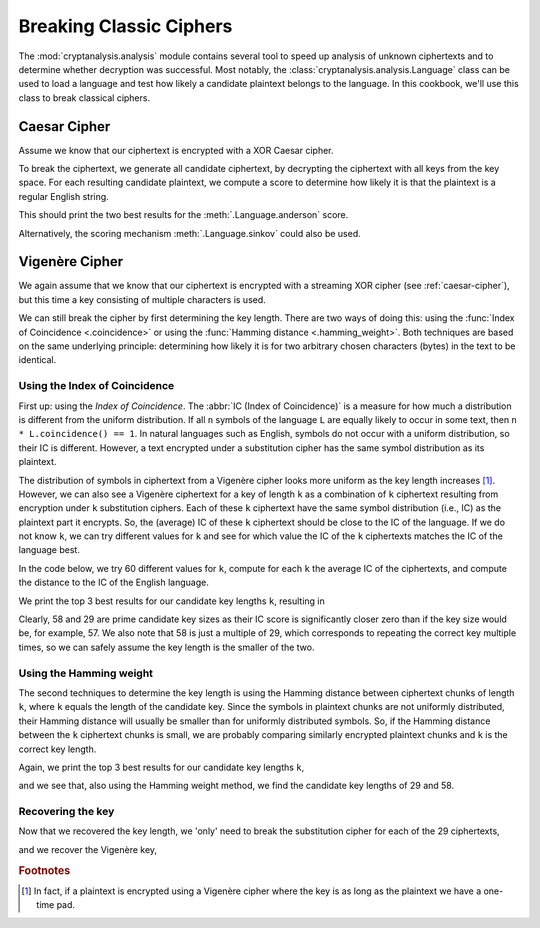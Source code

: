 Breaking Classic Ciphers
========================
The :mod:`cryptanalysis.analysis` module contains several tool to speed up
analysis of unknown ciphertexts and to determine whether decryption was
successful. Most notably, the :class:`cryptanalysis.analysis.Language` class
can be used to load a language and test how likely a candidate plaintext
belongs to the language. In this cookbook, we'll use this class to break
classical ciphers.

.. testsetup:: caesar, vigenere

   import base64
   import itertools
   import statistics

   import cryptanalysis.analysis
   from cryptanalysis.analysis import hamming_weight, Language

.. _caesar-cipher:

Caesar Cipher
-------------
Assume we know that our ciphertext is encrypted with a XOR Caesar cipher.

.. testcode:: caesar, vigenere

   def xor(key, string):
      return bytes([a ^ b for a, b in zip(itertools.cycle(key), string)])

To break the ciphertext, we generate all candidate ciphertext, by decrypting
the ciphertext with all keys from the key space. For each resulting candidate
plaintext, we compute a score to determine how likely it is that the plaintext
is a regular English string.

.. testcode:: caesar, vigenere

   def break_caesar(ct, language):
       candidates = []
       for key in range(1, 256):
           key = key.to_bytes(1, 'big')
           pt = xor(key, ct)

           candidate = pt.decode(errors='replace')
           if candidate.count('�') / len(candidate) > 0.10:
               # couldn't decode more than 10% of the bytes
               # unlikely that this is a correct decryption
               continue

           # The default Language configuration for English does not
           # distinguish between lowercase and uppercase letters, and only
           # contains the uppercase variant. We therefore convert the string to
           # uppercase.
           score = language.anderson(candidate.upper())

           candidates.append((score, key, candidate))

       return sorted(candidates)


   ct = '1b37373331363f78151b7f2b783431333d78397828372d363c78373e783a393b3736'
   ct = bytes.fromhex(ct)
   eng = Language('en')  # note: 'en' is the default

   print(break_caesar(ct, eng)[-2:])

This should print the two best results for the :meth:`.Language.anderson`
score.

.. testoutput:: caesar, vigenere
   :options: +NORMALIZE_WHITESPACE

   [(-241.2954743247932, b'X', "Cooking MC's like a pound of bacon"),
    (-241.2954743247932, b'x', 'cOOKING\x00mc\x07S\x00LIKE\x00A\x00POUND\x00OF\x00BACON')]

Alternatively, the scoring mechanism :meth:`.Language.sinkov` could also be
used.

Vigenère Cipher
---------------
We again assume that we know that our ciphertext is encrypted with a streaming
XOR cipher (see :ref:`caesar-cipher`), but this time a key consisting of
multiple characters is used.

.. testcode:: vigenere

   ct = 'HUIfTQsPAh9PE048GmllH0kcDk4TAQsHThsBFkU2AB4BSWQgVB0dQzNTTmVS' \
        'BgBHVBwNRU0HBAxTEjwMHghJGgkRTxRMIRpHKwAFHUdZEQQJAGQmB1MANxYG' \
        'DBoXQR0BUlQwXwAgEwoFR08SSAhFTmU+Fgk4RQYFCBpGB08fWXh+amI2DB0P' \
        'QQ1IBlUaGwAdQnQEHgFJGgkRAlJ6f0kASDoAGhNJGk9FSA8dDVMEOgFSGQEL' \
        'QRMGAEwxX1NiFQYHCQdUCxdBFBZJeTM1CxsBBQ9GB08dTnhOSCdSBAcMRVhI' \
        'CEEATyBUCHQLHRlJAgAOFlwAUjBpZR9JAgJUAAELB04CEFMBJhAVTQIHAh9P' \
        'G054MGk2UgoBCVQGBwlTTgIQUwg7EAYFSQ8PEE87ADpfRyscSWQzT1QCEFMa' \
        'TwUWEXQMBk0PAg4DQ1JMPU4ALwtJDQhOFw0VVB1PDhxFXigLTRkBEgcKVVN4' \
        'Tk9iBgELR1MdDAAAFwoFHww6Ql5NLgFBIg4cSTRWQWI1Bk9HKn47CE8BGwFT' \
        'QjcEBx4MThUcDgYHKxpUKhdJGQZZVCFFVwcDBVMHMUV4LAcKQR0JUlk3TwAm' \
        'HQdJEwATARNFTg5JFwQ5C15NHQYEGk94dzBDADsdHE4UVBUaDE5JTwgHRTkA' \
        'Umc6AUETCgYAN1xGYlUKDxJTEUgsAA0ABwcXOwlSGQELQQcbE0c9GioWGgwc' \
        'AgcHSAtPTgsAABY9C1VNCAINGxgXRHgwaWUfSQcJABkRRU8ZAUkDDTUWF01j' \
        'OgkRTxVJKlZJJwFJHQYADUgRSAsWSR8KIgBSAAxOABoLUlQwW1RiGxpOCEtU' \
        'YiROCk8gUwY1C1IJCAACEU8QRSxORTBSHQYGTlQJC1lOBAAXRTpCUh0FDxhU' \
        'ZXhzLFtHJ1JbTkoNVDEAQU4bARZFOwsXTRAPRlQYE042WwAuGxoaAk5UHAoA' \
        'ZCYdVBZ0ChQLSQMYVAcXQTwaUy1SBQsTAAAAAAAMCggHRSQJExRJGgkGAAdH' \
        'MBoqER1JJ0dDFQZFRhsBAlMMIEUHHUkPDxBPH0EzXwArBkkdCFUaDEVHAQAN' \
        'U29lSEBAWk44G09fDXhxTi0RAk4ITlQbCk0LTx4cCjBFeCsGHEETAB1EeFZV' \
        'IRlFTi4AGAEORU4CEFMXPBwfCBpOAAAdHUMxVVUxUmM9ElARGgZBAg4PAQQz' \
        'DB4EGhoIFwoKUDFbTCsWBg0OTwEbRSonSARTBDpFFwsPCwIATxNOPBpUKhMd' \
        'Th5PAUgGQQBPCxYRdG87TQoPD1QbE0s9GkFiFAUXR0cdGgkADwENUwg1DhdN' \
        'AQsTVBgXVHYaKkg7TgNHTB0DAAA9DgQACjpFX0BJPQAZHB1OeE5PYjYMAg5M' \
        'FQBFKjoHDAEAcxZSAwZOBREBC0k2HQxiKwYbR0MVBkVUHBZJBwp0DRMDDk5r' \
        'NhoGACFVVWUeBU4MRREYRVQcFgAdQnQRHU0OCxVUAgsAK05ZLhdJZChWERpF' \
        'QQALSRwTMRdeTRkcABcbG0M9Gk0jGQwdR1ARGgNFDRtJeSchEVIDBhpBHQlS' \
        'WTdPBzAXSQ9HTBsJA0UcQUl5bw0KB0oFAkETCgYANlVXKhcbC0sAGgdFUAIO' \
        'ChZJdAsdTR0HDBFDUk43GkcrAAUdRyonBwpOTkJEUyo8RR8USSkOEENSSDdX' \
        'RSAdDRdLAA0HEAAeHQYRBDYJC00MDxVUZSFQOV1IJwYdB0dXHRwNAA9PGgMK' \
        'OwtTTSoBDBFPHU54W04mUhoPHgAdHEQAZGU/OjV6RSQMBwcNGA5SaTtfADsX' \
        'GUJHWREYSQAnSARTBjsIGwNOTgkVHRYANFNLJ1IIThVIHQYKAGQmBwcKLAwR' \
        'DB0HDxNPAU94Q083UhoaBkcTDRcAAgYCFkU1RQUEBwFBfjwdAChPTikBSR0T' \
        'TwRIEVIXBgcURTULFk0OBxMYTwFUN0oAIQAQBwkHVGIzQQAGBR8EdCwRCEkH' \
        'ElQcF0w0U05lUggAAwANBxAAHgoGAwkxRRMfDE4DARYbTn8aKmUxCBsURVQf' \
        'DVlOGwEWRTIXFwwCHUEVHRcAMlVDKRsHSUdMHQMAAC0dCAkcdCIeGAxOazkA' \
        'BEk2HQAjHA1OAFIbBxNJAEhJBxctDBwKSRoOVBwbTj8aQS4dBwlHKjUECQAa' \
        'BxscEDMNUhkBC0ETBxdULFUAJQAGARFJGk9FVAYGGlMNMRcXTRoBDxNPeG43' \
        'TQA7HRxJFUVUCQhBFAoNUwctRQYFDE43PT9SUDdJUydcSWRtcwANFVAHAU5T' \
        'FjtFGgwbCkEYBhlFeFsABRcbAwZOVCYEWgdPYyARNRcGAQwKQRYWUlQwXwAg' \
        'ExoLFAAcARFUBwFOUwImCgcDDU5rIAcXUj0dU2IcBk4TUh0YFUkASEkcC3QI' \
        'GwMMQkE9SB8AMk9TNlIOCxNUHQZCAAoAHh1FXjYCDBsFABkOBkk7FgALVQRO' \
        'D0EaDwxOSU8dGgI8EVIBAAUEVA5SRjlUQTYbCk5teRsdRVQcDhkDADBFHwhJ' \
        'AQ8XClJBNl4AC1IdBghVEwARABoHCAdFXjwdGEkDCBMHBgAwW1YnUgAaRyon' \
        'B0VTGgoZUwE7EhxNCAAFVAMXTjwaTSdSEAESUlQNBFJOZU5LXHQMHE0EF0EA' \
        'Bh9FeRp5LQdFTkAZREgMU04CEFMcMQQAQ0lkay0ABwcqXwA1FwgFAk4dBkIA' \
        'CA4aB0l0PD1MSQ8PEE87ADtbTmIGDAILAB0cRSo3ABwBRTYKFhROHUETCgZU' \
        'MVQHYhoGGksABwdJAB0ASTpFNwQcTRoDBBgDUkksGioRHUkKCE5THEVCC08E' \
        'EgF0BBwJSQoOGkgGADpfADETDU5tBzcJEFMLTx0bAHQJCx8ADRJUDRdMN1RH' \
        'YgYGTi5jMURFeQEaSRAEOkURDAUCQRkKUmQ5XgBIKwYbQFIRSBVJGgwBGgtz' \
        'RRNNDwcVWE8BT3hJVCcCSQwGQx9IBE4KTwwdASEXF01jIgQATwZIPRpXKwYK' \
        'BkdEGwsRTxxDSToGMUlSCQZOFRwKUkQ5VEMnUh0BR0MBGgAAZDwGUwY7CBdN' \
        'HB5BFwMdUz0aQSwWSQoITlMcRUILTxoCEDUXF01jNw4BTwVBNlRBYhAIGhNM' \
        'EUgIRU5CRFMkOhwGBAQLTVQOHFkvUkUwF0lkbXkbHUVUBgAcFA0gRQYFCBpB' \
        'PU8FQSsaVycTAkJHYhsRSQAXABxUFzFFFggICkEDHR1OPxoqER1JDQhNEUgK' \
        'TkJPDAUAJhwQAg0XQRUBFgArU04lUh0GDlNUGwpOCU9jeTY1HFJARE4xGA4L' \
        'ACxSQTZSDxsJSw1ICFUdBgpTNjUcXk0OAUEDBxtUPRpCLQtFTgBPVB8NSRoK' \
        'SREKLUUVAklkERgOCwAsUkE2Ug8bCUsNSAhVHQYKUyI7RQUFABoEVA0dWXQa' \
        'Ry1SHgYOVBFIB08XQ0kUCnRvPgwQTgUbGBwAOVREYhAGAQBJEUgETgpPGR8E' \
        'LUUGBQgaQRIaHEshGk03AQANR1QdBAkAFwAcUwE9AFxNY2QxGA4LACxSQTZS' \
        'DxsJSw1ICFUdBgpTJjsIF00GAE1ULB1NPRpPLF5JAgJUVAUAAAYKCAFFXjUe' \
        'DBBOFRwOBgA+T04pC0kDElMdC0VXBgYdFkU2CgtNEAEUVBwTWXhTVG5SGg8e' \
        'AB0cRSo+AwgKRSANExlJCBQaBAsANU9TKxFJL0dMHRwRTAtPBRwQMAAATQcB' \
        'FlRlIkw5QwA2GggaR0YBBg5ZTgIcAAw3SVIaAQcVEU8QTyEaYy0fDE4ITlhI' \
        'Jk8DCkkcC3hFMQIEC0EbAVIqCFZBO1IdBgZUVA4QTgUWSR4QJwwRTWM='
   ct = base64.b64decode(ct)

We can still break the cipher by first determining the key length. There are
two ways of doing this: using the :func:`Index of Coincidence <.coincidence>`
or using the :func:`Hamming distance <.hamming_weight>`. Both techniques are
based on the same underlying principle: determining how likely it is for two
arbitrary chosen characters (bytes) in the text to be identical.

Using the Index of Coincidence
^^^^^^^^^^^^^^^^^^^^^^^^^^^^^^
First up: using the *Index of Coincidence*. The :abbr:`IC (Index of
Coincidence)` is a measure for how much a distribution is different from the
uniform distribution. If all ``n`` symbols of the language ``L`` are equally
likely to occur in some text, then ``n * L.coincidence() == 1``. In natural
languages such as English, symbols do not occur with a uniform distribution, so
their IC is different. However, a text encrypted under a substitution cipher
has the same symbol distribution as its plaintext.

The distribution of symbols in ciphertext from a Vigenère cipher looks more
uniform as the key length increases [#one-time-pad]_.
However, we can also see a Vigenère ciphertext for a key of length ``k`` as a
combination of ``k`` ciphertext resulting from encryption under ``k``
substitution ciphers. Each of these ``k`` ciphertext have the same symbol
distribution (i.e., IC) as the plaintext part it encrypts. So, the (average) IC
of these ``k`` ciphertext should be close to the IC of the language. If we do
not know ``k``, we can try different values for ``k`` and see for which value
the IC of the ``k`` ciphertexts matches the IC of the language best.

In the code below, we try 60 different values for ``k``, compute for each ``k``
the average IC of the ciphertexts, and compute the distance to the IC of the
English language.

.. testcode:: vigenere

   eng = Language()
   expected_IC = eng.coincidence()

   def split_parts(string, n):
       string_parts = [bytearray() for _ in range(n)]
       i = 0
       for byte in string:  # use .iterbytes() in Python 3.9
           string_parts[i] += b'%c' % byte
           i = (i + 1) % n

       return string_parts


   candidates = []
   for candidate_keysize in range(1, 60):
       ct_parts = split_parts(ct, candidate_keysize)

       IC = statistics.mean([cryptanalysis.analysis.coincidence(ct_part)
                             for ct_part in ct_parts])
       score = round(abs(IC - expected_IC), 5)
       candidates.append((score, candidate_keysize))

   candidates.sort()

   print(candidates[:3])

We print the top 3 best results for our candidate key lengths ``k``, resulting
in

.. testoutput:: vigenere

   [(0.00741, 58), (0.00742, 29), (0.04295, 57)]

Clearly, 58 and 29 are prime candidate key sizes as their IC score is
significantly closer zero than if the key size would be, for example, 57. We
also note that 58 is just a multiple of 29, which corresponds to repeating the
correct key multiple times, so we can safely assume the key length is the
smaller of the two.

Using the Hamming weight
^^^^^^^^^^^^^^^^^^^^^^^^
The second techniques to determine the key length is using the Hamming distance
between ciphertext chunks of length ``k``, where ``k`` equals the length of the
candidate key. Since the symbols in plaintext chunks are not uniformly
distributed, their Hamming distance will usually be smaller than for uniformly
distributed symbols. So, if the Hamming distance between the ``k`` ciphertext
chunks is small, we are probably comparing similarly encrypted plaintext chunks
and ``k`` is the correct key length.

.. testcode:: vigenere

   def split_chunks(string, n):
       return [string[i:i+n] for i in range(0, len(string), n)]

   candidates = []
   for candidate_keysize in range(1, 60):
       chunks = split_chunks(ct, candidate_keysize)[:-1]
       score = 0
       for i in range(len(chunks)-1):
           distance = hamming_weight(xor(chunks[i], chunks[i+1]))
           score += distance / candidate_keysize
       score = round(score / (len(chunks)-1), 5)
       candidates.append((score, candidate_keysize))

   candidates.sort()

   print(candidates[:3])

Again, we print the top 3 best results for our candidate key lengths ``k``,

.. testoutput:: vigenere

   [(2.75932, 29), (2.78305, 58), (3.15256, 38)]

and we see that, also using the Hamming weight method, we find the candidate
key lengths of 29 and 58.

Recovering the key
^^^^^^^^^^^^^^^^^^
Now that we recovered the key length, we 'only' need to break the substitution
cipher for each of the 29 ciphertexts,

.. testcode:: vigenere

   cts = split_parts(ct, 29)

   keys = []
   for ct in cts:
       score, key, pt = break_caesar(ct, eng)[-1]  # only get the best score
       keys.append(key)

   print(b''.join(keys))

and we recover the Vigenère key,

.. testoutput:: vigenere

   b'Terminator x: bring the noise'

.. rubric:: Footnotes

.. [#one-time-pad] In fact, if a plaintext is encrypted using a Vigenère cipher
   where the key is as long as the plaintext we have a one-time pad.
